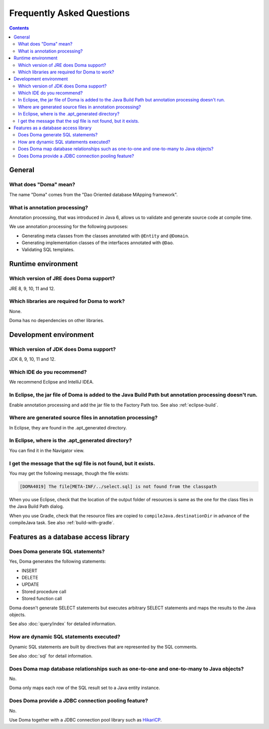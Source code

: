 ==========================
Frequently Asked Questions
==========================

.. contents::
   :depth: 3

General
=======

What does "Doma" mean?
----------------------

The name "Doma" comes from the "Dao Oriented database MApping framework".

What is annotation processing?
------------------------------

Annotation processing, that was introduced in Java 6,
allows us to validate and generate source code at compile time.

We use annotation processing for the following purposes:

- Generating meta classes from the classes annotated with ``@Entity`` and ``@Domain``.
- Generating implementation classes of the interfaces annotated with ``@Dao``.
- Validating SQL templates.

Runtime environment
===================

Which version of JRE does Doma support?
---------------------------------------

JRE 8, 9, 10, 11 and 12.

Which libraries are required for Doma to work?
----------------------------------------------

None.

Doma has no dependencies on other libraries.

Development environment
=======================

.. _which-version-of-jdk-does-doma-support:

Which version of JDK does Doma support?
---------------------------------------

JDK 8, 9, 10, 11 and 12.

Which IDE do you recommend?
---------------------------

We recommend Eclipse and IntelliJ IDEA.

In Eclipse, the jar file of Doma is added to the Java Build Path but annotation processing doesn't run.
-------------------------------------------------------------------------------------------------------

Enable annotation processing and add the jar file to the Factory Path too.
See also :ref:`eclipse-build`.

Where are generated source files in annotation processing?
----------------------------------------------------------

In Eclipse, they are found in the .apt_generated directory.

In Eclipse, where is the .apt_generated directory?
--------------------------------------------------

You can find it in the Navigator view.

I get the message that the sql file is not found, but it exists.
----------------------------------------------------------------

You may get the following message, though the file exists:

.. code-block:: sh

  [DOMA4019] The file[META-INF/../select.sql] is not found from the classpath

When you use Eclipse, check that the location of the output folder of resources is
same as the one for the class files in the Java Build Path dialog.

When you use Gradle, check that the resource files are copied to ``compileJava.destinationDir``
in advance of the compileJava task. See also :ref:`build-with-gradle`.


Features as a database access library
=====================================

Does Doma generate SQL statements?
----------------------------------

Yes, Doma generates the following statements:

- INSERT
- DELETE
- UPDATE
- Stored procedure call
- Stored function call

Doma doesn't generate SELECT statements
but executes arbitrary SELECT statements and maps the results to the Java objects.

See also :doc:`query/index` for detailed information.

How are dynamic SQL statements executed?
----------------------------------------

Dynamic SQL statements are built by directives that are represented by the SQL comments.

See also :doc:`sql` for detail information.

Does Doma map database relationships such as one-to-one and one-to-many to Java objects?
----------------------------------------------------------------------------------------

No.

Doma only maps each row of the SQL result set to a Java entity instance.

Does Doma provide a JDBC connection pooling feature?
----------------------------------------------------

No.

Use Doma together with
a JDBC connection pool library such as `HikariCP <https://github.com/brettwooldridge/HikariCP>`_.

